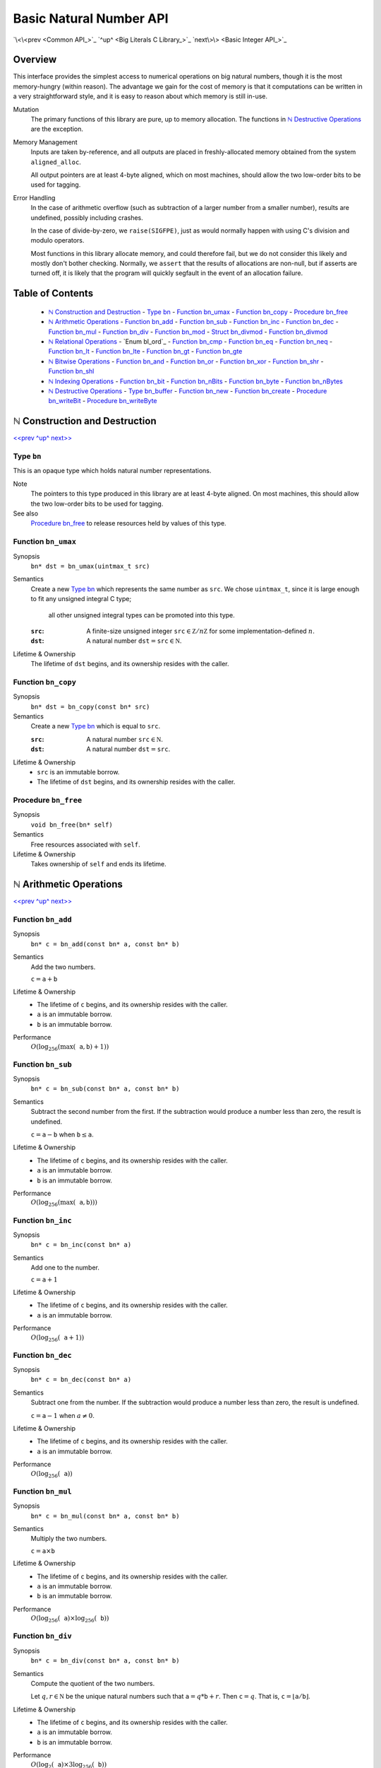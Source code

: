 Basic Natural Number API
========================

`\<\<prev <Common API_>`_
`^up^ <Big Literals C Library_>`_
`next\>\> <Basic Integer API_>`_

Overview
--------

This interface provides the simplest access to numerical operations on big natural numbers, though it is the most memory-hungry (within reason).
The advantage we gain for the cost of memory is that it computations can be written in a very straightforward style, and it is easy to reason about which memory is still in-use.

Mutation
  The primary functions of this library are pure, up to memory allocation.
  The functions in `ℕ Destructive Operations`_ are the exception.

Memory Management
  Inputs are taken by-reference, and all outputs are placed in freshly-allocated memory
  obtained from the system ``aligned_alloc``.

  All output pointers are at least 4-byte aligned, which
  on most machines, should allow the two low-order bits to be used for tagging.

Error Handling
  In the case of arithmetic overflow (such as subtraction of a larger number from
  a smaller number), results are undefined, possibly including crashes.

  In the case of divide-by-zero, we ``raise(SIGFPE)``, just as would normally
  happen with using C's division and modulo operators.

  Most functions in this library allocate memory, and could therefore fail, but we
  do not consider this likely and mostly don't bother checking. Normally, we
  ``assert`` that the results of allocations are non-null, but if asserts are
  turned off, it is likely that the program will quickly segfault in the event of
  an allocation failure.

Table of Contents
-----------------

  - `ℕ Construction and Destruction`_
    - `Type bn`_
    - `Function bn_umax`_
    - `Function bn_copy`_
    - `Procedure bn_free`_
  - `ℕ Arithmetic Operations`_
    - `Function bn_add`_
    - `Function bn_sub`_
    - `Function bn_inc`_
    - `Function bn_dec`_
    - `Function bn_mul`_
    - `Function bn_div`_
    - `Function bn_mod`_
    - `Struct bn_divmod`_
    - `Function bn_divmod`_
  - `ℕ Relational Operations`_
    - `Enum bl_ord`_
    - `Function bn_cmp`_
    - `Function bn_eq`_
    - `Function bn_neq`_
    - `Function bn_lt`_
    - `Function bn_lte`_
    - `Function bn_gt`_
    - `Function bn_gte`_
  - `ℕ Bitwise Operations`_
    - `Function bn_and`_
    - `Function bn_or`_
    - `Function bn_xor`_
    - `Function bn_shr`_
    - `Function bn_shl`_
  - `ℕ Indexing Operations`_
    - `Function bn_bit`_
    - `Function bn_nBits`_
    - `Function bn_byte`_
    - `Function bn_nBytes`_
  - `ℕ Destructive Operations`_
    - `Type bn_buffer`_
    - `Function bn_new`_
    - `Function bn_create`_
    - `Procedure bn_writeBit`_
    - `Procedure bn_writeByte`_


ℕ Construction and Destruction
------------------------------

`\<\<prev <Basic Natural Number API_>`_
`^up^ <Basic Natural Number API_>`_
`next\>\> <ℕ Arithmetic Operations_>`_

Type ``bn``
~~~~~~~~~~~

This is an opaque type which holds natural number representations.

Note
  The pointers to this type produced in this library are at least 4-byte aligned.
  On most machines, this should allow the two low-order bits to be used for tagging.

See also
  `Procedure bn_free`_ to release resources held by values of this type.

Function ``bn_umax``
~~~~~~~~~~~~~~~~~~~~

Synopsis
  ``bn* dst = bn_umax(uintmax_t src)``

Semantics
  Create a new `Type bn`_ which represents the same number as ``src``.
  We chose ``uintmax_t``, since it is large enough to fit any unsigned integral C type;
    all other unsigned integral types can be promoted into this type.

  :``src``:
    A finite-size unsigned integer :math:`\mathtt{src} \in \mathbb Z/n\mathbb Z` for some implementation-defined :math:`n`.
  :``dst``:
    A natural number :math:`\mathtt{dst} = \mathtt{src} \in \mathbb N`.

Lifetime & Ownership
  The lifetime of ``dst`` begins, and its ownership resides with the caller.

Function ``bn_copy``
~~~~~~~~~~~~~~~~~~~~

Synopsis
  ``bn* dst = bn_copy(const bn* src)``

Semantics
  Create a new `Type bn`_ which is equal to ``src``.

  :``src``:
    A natural number :math:`\mathtt{src} \in \mathbb N`.
  :``dst``:
    A natural number :math:`\mathtt{dst} = \mathtt{src}`.

Lifetime & Ownership
  - ``src`` is an immutable borrow.
  - The lifetime of ``dst`` begins, and its ownership resides with the caller.

Procedure ``bn_free``
~~~~~~~~~~~~~~~~~~~~~

Synopsis
  ``void bn_free(bn* self)``

Semantics
  Free resources associated with ``self``.

Lifetime & Ownership
  Takes ownership of ``self`` and ends its lifetime.


ℕ Arithmetic Operations
-----------------------

`\<\<prev <ℕ Construction and Destruction_>`_
`^up^ <Basic Natural Number API_>`_
`next\>\> <ℕ Relational Operations_>`_

Function ``bn_add``
~~~~~~~~~~~~~~~~~~~

Synopsis
  ``bn* c = bn_add(const bn* a, const bn* b)``

Semantics
  Add the two numbers.

  :math:`\mathtt c = \mathtt a + \mathtt b`

Lifetime & Ownership
  - The lifetime of ``c`` begins, and its ownership resides with the caller.
  - ``a`` is an immutable borrow.
  - ``b`` is an immutable borrow.

Performance
  :math:`O(\log_{256}(\max(\mathtt a, \mathtt b) + 1))`

Function ``bn_sub``
~~~~~~~~~~~~~~~~~~~

Synopsis
  ``bn* c = bn_sub(const bn* a, const bn* b)``

Semantics
  Subtract the second number from the first.
  If the subtraction would produce a number less than zero, the result is undefined.

  :math:`\mathtt c = \mathtt a - \mathtt b` when :math:`\mathtt b \leq \mathtt a`.

Lifetime & Ownership
  - The lifetime of ``c`` begins, and its ownership resides with the caller.
  - ``a`` is an immutable borrow.
  - ``b`` is an immutable borrow.

Performance
  :math:`O(\log_{256}(\max(\mathtt a, \mathtt b)))`

Function ``bn_inc``
~~~~~~~~~~~~~~~~~~~

Synopsis
  ``bn* c = bn_inc(const bn* a)``

Semantics
  Add one to the number.

  :math:`\mathtt c = \mathtt a + 1`

Lifetime & Ownership
  - The lifetime of ``c`` begins, and its ownership resides with the caller.
  - ``a`` is an immutable borrow.

Performance
  :math:`O(\log_{256}(\mathtt a + 1))`

Function ``bn_dec``
~~~~~~~~~~~~~~~~~~~

Synopsis
  ``bn* c = bn_dec(const bn* a)``

Semantics
  Subtract one from the number.
  If the subtraction would produce a number less than zero, the result is undefined.

  :math:`\mathtt c = \mathtt a - 1` when :math:`a \neq 0`.

Lifetime & Ownership
  - The lifetime of ``c`` begins, and its ownership resides with the caller.
  - ``a`` is an immutable borrow.

Performance
  :math:`O(\log_{256}(\mathtt a))`

Function ``bn_mul``
~~~~~~~~~~~~~~~~~~~

Synopsis
  ``bn* c = bn_mul(const bn* a, const bn* b)``

Semantics
  Multiply the two numbers.

  :math:`\mathtt c = \mathtt a \times \mathtt b`

Lifetime & Ownership
  - The lifetime of ``c`` begins, and its ownership resides with the caller.
  - ``a`` is an immutable borrow.
  - ``b`` is an immutable borrow.

Performance
  :math:`O(\log_{256}(\mathtt a) \times \log_{256}(\mathtt b))`

Function ``bn_div``
~~~~~~~~~~~~~~~~~~~

Synopsis
  ``bn* c = bn_div(const bn* a, const bn* b)``

Semantics
  Compute the quotient of the two numbers.

  Let :math:`q, r \in \mathbb N` be the unique natural numbers such that :math:`\mathtt a = q * \mathtt b + r`.
  Then :math:`\mathtt c = q`.
  That is, :math:`\mathtt c = \lfloor \mathtt a / \mathtt b \rfloor`.

Lifetime & Ownership
  - The lifetime of ``c`` begins, and its ownership resides with the caller.
  - ``a`` is an immutable borrow.
  - ``b`` is an immutable borrow.

Performance
  :math:`O(\log_2(\mathtt a) \times 3\log_{256}(\mathtt b))`

  If both the quotient and remainder are needed, prefer `Function bn_divmod`_.

See also
  - `Function bn_divmod`_
  - `Function bn_mod`_

Function ``bn_mod``
~~~~~~~~~~~~~~~~~~~

Synopsis
  ``bn* c = bn_mod(const bn* a, const bn* b)``

Semantics
  Compute the remainder after division of the two numbers.

  Let :math:`q, r \in \mathbb N` be the unique natural numbers such that :math:`\mathtt a = q * \mathtt b + r`.
  Then :math:`\mathtt c = r`.
  That is, :math:`\mathtt c = \mathtt a - \mathtt b \lfloor \mathtt a / \mathtt b \rfloor`.

Lifetime & Ownership
  - The lifetime of ``c`` begins, and its ownership resides with the caller.
  - ``a`` is an immutable borrow.
  - ``b`` is an immutable borrow.

Performance
  :math:`O(\log_2(\mathtt a) \times 3\log_{256}(\mathtt b))`

  If both the quotient and remainder are needed, prefer `Function bn_divmod`_.

See also
  - `Function bn_divmod`_
  - `Function bn_div`_

Struct ``bn_divmod``
~~~~~~~~~~~~~~~~~~~~

Hold both the quotient and remainder for the result of `Function bn_divmod`_.

Members
  - read-only ``bn* div``: the quotient, a.k.a. dividend
  - read-only ``bn* mod``: the remainder, a.k.a. modulus

Lifetime & Ownership
  Both members are immutable borrows.

Note
  There is no type synonym for this struct, as the name ``bn_divmod`` is already taken by `Function bn_divmod`_.

Function ``bn_divmod``
~~~~~~~~~~~~~~~~~~~~~~

Synopsis
  ``struct bn_divmod r = bn_divmod(const bn* a, const bn* b)``

Semantics
  Compute the quotient and remainder of the two numbers.

  :math:`q, r = \mathtt{r.div}, \mathtt{r.mod}` are the unique natural numbers
  such that :math:`\mathtt a = q * \mathtt b + r`.
  That is, :math:`\mathtt{r.div} = \lfloor \mathtt a / \mathtt b \rfloor`,
  and :math:`\mathtt{r.mod} = \mathtt a - \mathtt b \lfloor \mathtt a / \mathtt b \rfloor`.

Lifetime & Ownership
  - The lifetime of ``r.div`` begins, and its ownership resides with the caller.
  - The lifetime of ``r.mod`` begins, and its ownership resides with the caller.
  - ``a`` is an immutable borrow.
  - ``b`` is an immutable borrow.

Performance
  :math:`O(\log_2(\mathtt a) \times 3\log_{256}(\mathtt b))`

See also
  - `Struct bn_divmod`_
  - `Function bn_div`_
  - `Function bn_mod`_

ℕ Relational Operations
-----------------------

`\<\<prev <ℕ Arithmetic Operations_>`_
`^up^ <Basic Natural Number API_>`_
`next\>\> <ℕ Bitwise Operations_>`_

Function ``bn_cmp``
~~~~~~~~~~~~~~~~~~~

Synopsis
  ``bl_ord r = bn_cmp(const bn* a, const bn* b)``

Semantics
  Return if ``a`` is less than, equal to, or greater than ``b``.

  - ``r = BL_LT`` if ``a < b``
  - ``r = BL_EQ`` if ``a = b``
  - ``r = BL_GT`` if ``a > b``

Ownership and Lifetime
  - ``a`` is an immutable borrow.
  - ``b`` is an immutable borrow.

See also
  - `Enum bl_ord`_

Function ``bn_eq``
~~~~~~~~~~~~~~~~~~

Synopsis
  ``bool eq = bn_eq(const bn* a, const bn* b)``

Semantics
  ``bn_eq(a, b) ≡ bn_cmp(a, b) == BL_EQ``

Ownership and Lifetime
  - ``a`` is an immutable borrow.
  - ``b`` is an immutable borrow.

See also
  - `Enum bl_ord`_
  - `Function bn_cmp`_

Function ``bn_neq``
~~~~~~~~~~~~~~~~~~~

Synopsis
  ``bool neq = bn_neq(const bn* a, const bn* b)``

Semantics
  ``bn_neq(a, b) ≡ bn_cmp(a, b) != BL_EQ``

Ownership and Lifetime
  - ``a`` is an immutable borrow.
  - ``b`` is an immutable borrow.

See also
  - `Enum bl_ord`_
  - `Function bn_cmp`_

Function ``bn_lt``
~~~~~~~~~~~~~~~~~~

Synopsis
  ``bool lt = bn_lt(const bn* a, const bn* b)``

Semantics
  ``bn_lt(a, b) ≡ bn_cmp(a, b) == BL_LT``

Ownership and Lifetime
  - ``a`` is an immutable borrow.
  - ``b`` is an immutable borrow.

See also
  - `Enum bl_ord`_
  - `Function bn_cmp`_

Function ``bn_lte``
~~~~~~~~~~~~~~~~~~~

Synopsis
  ``bool lte = bn_lte(const bn* a, const bn* b)``

Semantics
  ``bn_lte(a, b) ≡ bn_cmp(a, b) != BL_GT``

Ownership and Lifetime
  - ``a`` is an immutable borrow.
  - ``b`` is an immutable borrow.

See also
  - `Enum bl_ord`_
  - `Function bn_cmp`_

Function ``bn_gt``
~~~~~~~~~~~~~~~~~~

Synopsis
  ``bool gt = bn_gt(const bn* a, const bn* b)``

Semantics
  ``bn_gt(a, b) ≡ bn_cmp(a, b) == BL_GT``

Ownership and Lifetime
  - ``a`` is an immutable borrow.
  - ``b`` is an immutable borrow.

See also
  - `Enum bl_ord`_
  - `Function bn_cmp`_

Function ``bn_gte``
~~~~~~~~~~~~~~~~~~~

Synopsis
  ``bool gte = bn_gte(const bn* a, const bn* b)``

Semantics
  ``bn_gte(a, b) ≡ bn_cmp(a, b) != BL_LT``

Ownership and Lifetime
  - ``a`` is an immutable borrow.
  - ``b`` is an immutable borrow.

See also
  - `Enum bl_ord`_
  - `Function bn_cmp`_


ℕ Bitwise Operations
--------------------

`\<\<prev <ℕ Relational Operations_>`_
`^up^ <Basic Natural Number API_>`_
`next\>\> <ℕ Indexing Operations_>`_

Function ``bn_and``
~~~~~~~~~~~~~~~~~~~

Synopsis
  ``bn* c = bn_and(const bn* a, const bn* b)``

Semantics
  Compute the bitwise and of the two numbers.

  :math:`\mathtt c = \mathtt a \mathbin{\&} \mathtt b`

  :``a``:
    A natural number :math:`\mathtt a = \sum a_i 2^i` with coefficients :math:`a_i \in \mathbb B`.
  :``b``:
    A natural number :math:`\mathtt b = \sum b_i 2^i` with coefficients :math:`a_i \in \mathbb B`.
  :``c``:
    The natural number :math:`\mathtt c = \sum (a_i \land b_i) 2^i`.

Lifetime & Ownership
  - The lifetime of ``c`` begins, and its ownership resides with the caller.
  - ``a`` is an immutable borrow.
  - ``b`` is an immutable borrow.

Performance
  :math:`O(\log_{256}(\min(\mathtt a, \mathtt b)))`

Function ``bn_or``
~~~~~~~~~~~~~~~~~~

Synopsis
  ``bn* c = bn_or(const bn* a, const bn* b)``

Semantics
  Compute the bitwise or of the two numbers.

  :math:`\mathtt c = \mathtt a \mathbin{|} \mathtt b`

  :``a``:
    A natural number :math:`\mathtt a = \sum a_i 2^i` with coefficients :math:`a_i \in \mathbb B`.
  :``b``:
    A natural number :math:`\mathtt b = \sum b_i 2^i` with coefficients :math:`a_i \in \mathbb B`.
  :``c``:
    The natural number :math:`\mathtt c = \sum (a_i \lor b_i) 2^i`.

Lifetime & Ownership
  - The lifetime of ``c`` begins, and its ownership resides with the caller.
  - ``a`` is an immutable borrow.
  - ``b`` is an immutable borrow.

Performance
  :math:`O(\log_{256}(\max(\mathtt a, \mathtt b)))`

Function ``bn_xor``
~~~~~~~~~~~~~~~~~~~

Synopsis
  ``bn* c = bn_xor(const bn* a, const bn* b)``

Semantics
  Compute the bitwise exclusive or of the two numbers.

  :math:`\mathtt c = \mathtt a \oplus \mathtt b`

  :``a``:
    A natural number :math:`\mathtt a = \sum a_i 2^i` with coefficients :math:`a_i \in \mathbb B`.
  :``b``:
    A natural number :math:`\mathtt b = \sum b_i 2^i` with coefficients :math:`a_i \in \mathbb B`.
  :``c``:
    The natural number :math:`\mathtt c = \sum ((a_i \lor b_i) \land \lnot(a_i \land b_i)) 2^i`.

Lifetime & Ownership
  - The lifetime of ``c`` begins, and its ownership resides with the caller.
  - ``a`` is an immutable borrow.
  - ``b`` is an immutable borrow.

Performance
  :math:`O(\log_{256}(\max(\mathtt a, \mathtt b)))`

Function ``bn_shr``
~~~~~~~~~~~~~~~~~~~

Synopsis
  ``bn* c = bn_shr(bn* a, size_t amt)``

Semantics
  Shift the number right by ``amt`` bits.
  I.e. rightwards is towards the least-significant bit.

  :math:`\mathtt c = \lfloor \mathtt a / 2^\mathtt{amt} \rfloor`

  :``a``:
    A natural number :math:`\mathtt a = \sum a_i 2^i`
    with coefficients :math:`a_i \in \mathbb B`.
  :``amt``:
    A natural number :math:`\mathtt{amt} \in \mathbb N`.
  :``c``:
    The natural number :math:`\mathtt c = \sum a_{i+\mathtt{amt}} 2^i`.

Lifetime & Ownership
  - The lifetime of ``c`` begins, and its ownership resides with the caller.
  - ``a`` is an immutable borrow.

Performance
  :math:`O(\log_{256}(\mathtt a))`

Function ``bn_shl``
~~~~~~~~~~~~~~~~~~~

Synopsis
  ``bn* c = bn_shl(bn* a, size_t amt)``

Semantics
  Shift the number left by ``amt`` bits.
  I.e. leftwards is towards the most-significant bit.

  :math:`\mathtt c = \mathtt a \times 2^\mathtt{amt}`

  :``a``:
    A natural number :math:`\mathtt a = \sum a_i 2^i`
    with coefficients :math:`a_i \in \mathbb B`.
  :``amt``:
    A natural number :math:`\mathtt{amt} \in \mathbb N`.
  :``c``:
    The natural number :math:`\mathtt c = \sum a_i 2^{i+\mathtt{amt}}`.

Lifetime & Ownership
  - The lifetime of ``c`` begins, and its ownership resides with the caller.
  - ``a`` is an immutable borrow.

Performance
  :math:`O(\log_{256}(\mathtt a))`


ℕ Indexing Operations
---------------------

`\<\<prev <ℕ Bitwise Operations_>`_
`^up^ <Basic Natural Number API_>`_
`next\>\> <ℕ Destructive Operations_>`_


Function ``bn_bit``
~~~~~~~~~~~~~~~~~~~

Synopsis
  ``bool isSet = bn_bit(const bn* src, size_t i)``

Semantics
  Return whether bit ``i`` of the ``src`` is set.
  Bits are zero-indexed and little-endian.

  :``src``:
    A natural number :math:`\mathtt{src} = \sum a_i 2^i \in \mathbb N` with coefficients :math:`a_i \in \mathbb B`.
  :``i``:
    An index in :math:`\mathtt{i} \in \mathbb N`.

    The maximum query-able index is `limited <Basic API Limits_>`_ by the size of the machine.
  :``isSet``:
    A boolean :math:`\mathtt{isSet} = a_\mathtt{i}`.

Ownership and Lifetime
  ``src`` is an immutable borrow.

See also
  - `Function bn_byte`_

Function ``bn_nBits``
~~~~~~~~~~~~~~~~~~~~~

Synopsis
  ``size_t n = bn_nBits(const bn* src)``

Semantics
  Return the index of the highest set bit in ``src``.
  Bits are zero-indexed and little-endian.

  :``src``:
    A natural number :math:`\mathtt{src} = \sum a_i 2^i \in \mathbb N` with coefficients :math:`a_i \in \mathbb B`.
  :``n``:
    An index :math:`\mathtt{n} \in \mathbb N`
    such that :math:`a_\mathtt{n} = 1` and :math:`\forall i > \mathtt{n}.\;a_i = 0`.

    The maximum resulting index is `limited <Basic API Limits_>`_ by the size of the machine.

Ownership and Lifetime
  ``src`` is an immutable borrow.

See also
  - `Function bn_nBytes`_

Function ``bn_byte``
~~~~~~~~~~~~~~~~~~~~

Synopsis
  ``uint8_t b = bn_byte(const bn* src, size_t i)``

Semantics
  Return the ``i``th base-256 digit of ``src``.
  Bytes are zero-indexed and little-endian.

  :``src``:
    A natural number :math:`\mathtt{src} = \sum a_i 256^i \in \mathbb N`
    with coefficients :math:`a_i \in \mathbb Z / 256\mathbb Z`.
  :``i``:
    An index in :math:`\mathtt{i} \in \mathbb N`.

    The maximum query-able index is `limited <Basic API Limits_>`_ by the size of the machine.
  :``b``:
    A coefficient :math:`0 \leq \mathtt{b} = a_\mathtt{i} \leq 255`.

Ownership and Lifetime
  ``src`` is an immutable borrow.

See also
  - `Function bn_bit`_

Function ``bn_nBytes``
~~~~~~~~~~~~~~~~~~~~~~

Synopsis
  ``size_t n = bn_nBytes(const bn* src)``

Semantics
  Return the index of the highest non-zero byte in ``src``.
  Bytes are zero-indexed and little-endian.

  :``src``:
    A natural number :math:`\mathtt{src} = \sum a_i 256^i \in \mathbb N`
    with coefficients :math:`a_i \in \mathbb Z / 256\mathbb Z`.
  :``n``:
    An index :math:`\mathtt{n} \in \mathbb N`
    such that :math:`a_\mathtt{n} > 0` and :math:`\forall i > \mathtt{n}.\;a_i = 0`.

    The maximum resulting index is `limited <Basic API Limits_>`_ by the size of the machine.

Ownership and Lifetime
  ``src`` is an immutable borrow.

See also
  - `Function bn_nBits`_

ℕ Destructive Operations
------------------------

`\<\<prev <ℕ Indexing Operations_>`_
`^up^ <Basic Natural Number API_>`_
`next\>\> <Basic Integer API_>`_

This part of the interface is not recommended for general use.
It does, however, provide an escape hatch which can be used to reasonably-efficiently produce natural numbers using algorithms not listed in the rest of the interface.
Its only real performance advantages is that the memory can be re-used for intermediate results.

Type ``bn_buffer``
~~~~~~~~~~~~~~~~~~

This is an opaque type which holds mutable natural number representations.
The maximum size of natural number it can hold is set when it is created, and cannot later be altered.

Pointers of this type are created by the system ``aligned_alloc``, and should be passed either to `Function bn_create`_ or ``free`` when no longer required.
Beware: ``realloc`` provides no alignment guarantees.

Note
  The pointers to this type produced in this library are at least 4-byte aligned.
  On most machines, this should allow the two low-order bits to be used for tagging.

See also
  `Function bn_create`_ to convert values of this type into ``bn`` values.

Function ``bn_new``
~~~~~~~~~~~~~~~~~~~

Synopsis
  ``bn_buffer* dst = bn_new(size_t nBytes, bn* src)``

Semantics
  Create a new buffer which can hold natural numbers up to but not including :math:`256^\mathtt{nBytes}`.

  :``src``:
    A nullable pointer to an initial number.
    If non-null, the initial value of :math:`\mathtt{dst} \equiv \mathtt{src}\:(\text{mod }256^\mathtt{nBytes})`.
    If null, the initial value of :math:`\mathtt{dst} = 0`.

Lifetime & Ownership
  - The lifetime of ``dst`` begins, and its ownership resides with the caller.
  - ``src`` is an immutable borrow.

Note
  The maximum number of bytes in the buffer is `limited <Basic API Limits_>`_ by the system.

See also
  - `Type bn_buffer`_
  - `Function bn_create`_

Function ``bn_create``
~~~~~~~~~~~~~~~~~~~~~~

Synopsis
  ``bn* n = bn_create(bn_buffer* src, size_t maxBytes)``

Semantics
  Freeze the contents of the buffer to create a natural number.

  :maxBytes:
    The maximum number of bytes that might contribute to the final number.
    Pass ``SIZE_MAX`` to never truncate (up to the system `limits <Basic API Limits_>`_).
  :n:
    :math:`\mathtt n \equiv \mathtt{src}\:(\text{mod }256^{\mathtt{maxBytes}})`

Note
  The maximum number of bytes in the result is `limited <Basic API Limits_>`_ by the system.

Procedure ``bn_writeBit``
~~~~~~~~~~~~~~~~~~~~~~~~~

Synopsis
  ``bn_writeBit(bn_buffer* dst, size_t i, bool bit)``

Semantics
  Set or clear bit ``i`` of the ``dst`` buffer.
  Bits are zero-indexed and little-endian.

  :``i``:
    An index in :math:`\mathtt{i} \in \mathbb N`.

    The maximum write-able index is limited by the size of the buffer when it was created.
    Writes to indices above :math:`8\times\mathtt{maxBytes}` are ignored.
  :``bit``:
    A boolean :math:`\mathtt{bit} \in \{0, 1\}`.
  :``dst``:
    Let the initial contents of the buffer be :math:`\mathtt{dst}_0 = \sum a_i 2^i`.
    Then the final contents of the buffer
    :math:`\mathtt{dst}' = \mathtt{dst}_0 + (-a_\mathtt{i} + \mathtt{bit}) 2^\mathtt{i}`.

Lifetime & Ownership
  - ``dst`` is a mutable borrow.

See also
  - `Procedure bn_writeByte`_

Procedure ``bn_writeByte``
~~~~~~~~~~~~~~~~~~~~~~~~~~

Synopsis
  ``bn_writeByte(bn_buffer* dst, size_t i, uint8_t byte)``

Semantics
  Overwrite byte ``i`` of the ``dst`` buffer.
  Bytes are zero-indexed and little-endian.

  :``i``:
    An index in :math:`\mathtt{i} \in \mathbb N`.

    The maximum write-able index is limited by the size of the buffer when it was created.
    Writes to indices above :math:`\mathtt{maxBytes}` are ignored.
  :``byte``:
    A byte :math:`\mathtt{byte} \in mathbb Z / 256\mathbb Z`.
  :``dst``:
    Let the initial contents of the buffer be :math:`\mathtt{dst}_0 = \sum a_i 256^i`.
    Then the final contents of the buffer
    :math:`\mathtt{dst}' = \mathtt{dst}_0 + (-a_\mathtt{i} + \mathtt{byte}) 256^\mathtt{i}`.

Lifetime & Ownership
  - ``dst`` is a mutable borrow.

See also
  - `Procedure bn_writeBit`_
